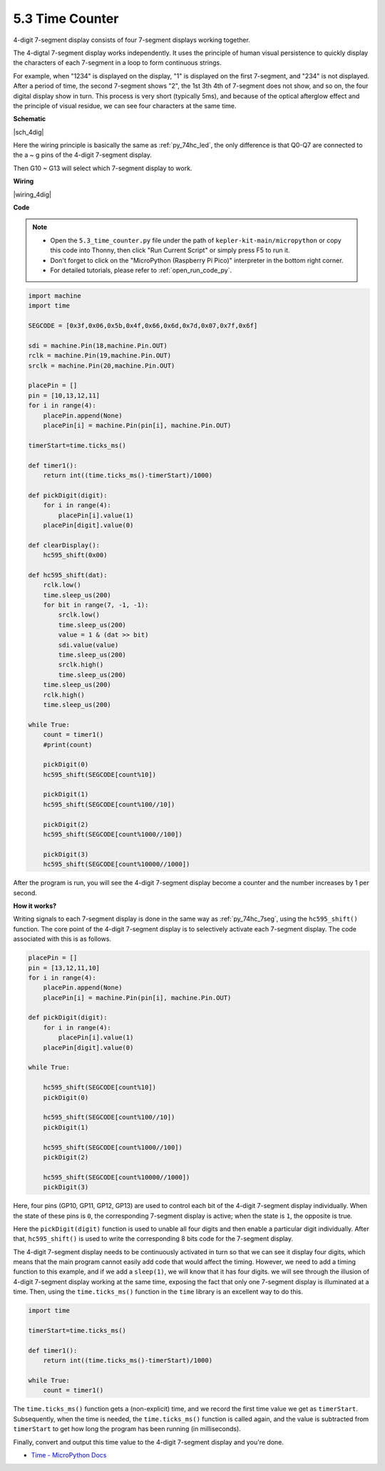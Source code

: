 .. _py_74hc_4dig:

5.3 Time Counter
================================


4-digit 7-segment display consists of four 7-segment displays working
together.

The 4-digtal 7-segment display works independently. It uses the
principle of human visual persistence to quickly display the characters
of each 7-segment in a loop to form continuous strings.

For example, when "1234" is displayed on the display, "1" is displayed
on the first 7-segment, and "234" is not displayed. After a period of
time, the second 7-segment shows "2", the 1st 3th 4th of 7-segment does
not show, and so on, the four digital display show in turn. This process
is very short (typically 5ms), and because of the optical afterglow
effect and the principle of visual residue, we can see four characters
at the same time.


**Schematic**

|sch_4dig|

Here the wiring principle is basically the same as :ref:`py_74hc_led`, the only difference is that Q0-Q7 are connected to the a ~ g pins of the 4-digit 7-segment display.

Then G10 ~ G13 will select which 7-segment display to work.

**Wiring**

|wiring_4dig|

**Code**

.. note::

    * Open the ``5.3_time_counter.py`` file under the path of ``kepler-kit-main/micropython`` or copy this code into Thonny, then click "Run Current Script" or simply press F5 to run it.

    * Don't forget to click on the "MicroPython (Raspberry Pi Pico)" interpreter in the bottom right corner. 

    * For detailed tutorials, please refer to :ref:`open_run_code_py`.

.. code-block:: python

    import machine
    import time

    SEGCODE = [0x3f,0x06,0x5b,0x4f,0x66,0x6d,0x7d,0x07,0x7f,0x6f]

    sdi = machine.Pin(18,machine.Pin.OUT)
    rclk = machine.Pin(19,machine.Pin.OUT)
    srclk = machine.Pin(20,machine.Pin.OUT)

    placePin = []
    pin = [10,13,12,11]
    for i in range(4):
        placePin.append(None)
        placePin[i] = machine.Pin(pin[i], machine.Pin.OUT)

    timerStart=time.ticks_ms()

    def timer1():
        return int((time.ticks_ms()-timerStart)/1000)

    def pickDigit(digit):
        for i in range(4):
            placePin[i].value(1)
        placePin[digit].value(0)

    def clearDisplay():
        hc595_shift(0x00)

    def hc595_shift(dat):
        rclk.low()
        time.sleep_us(200)
        for bit in range(7, -1, -1):
            srclk.low()
            time.sleep_us(200)
            value = 1 & (dat >> bit)
            sdi.value(value)
            time.sleep_us(200)
            srclk.high()
            time.sleep_us(200)
        time.sleep_us(200)
        rclk.high()
        time.sleep_us(200)

    while True:
        count = timer1()
        #print(count)
        
        pickDigit(0)
        hc595_shift(SEGCODE[count%10])

        pickDigit(1)
        hc595_shift(SEGCODE[count%100//10])
        
        pickDigit(2)
        hc595_shift(SEGCODE[count%1000//100])
        
        pickDigit(3)
        hc595_shift(SEGCODE[count%10000//1000])     

After the program is run, you will see the 4-digit 7-segment display become a counter and the number increases by 1 per second.

**How it works?**

Writing signals to each 7-segment display is done in the same way as :ref:`py_74hc_7seg`, using the ``hc595_shift()`` function.
The core point of the 4-digit 7-segment display is to selectively activate each 7-segment display. The code associated with this is as follows.

.. code-block:: python

    placePin = []
    pin = [13,12,11,10]
    for i in range(4):
        placePin.append(None)
        placePin[i] = machine.Pin(pin[i], machine.Pin.OUT)

    def pickDigit(digit):
        for i in range(4):
            placePin[i].value(1)
        placePin[digit].value(0)

    while True:
        
        hc595_shift(SEGCODE[count%10])
        pickDigit(0)

        hc595_shift(SEGCODE[count%100//10])
        pickDigit(1)
        
        hc595_shift(SEGCODE[count%1000//100])
        pickDigit(2)    
        
        hc595_shift(SEGCODE[count%10000//1000])
        pickDigit(3)   

Here, four pins (GP10, GP11, GP12, GP13) are used to control each bit of the 4-digit 7-segment display individually.
When the state of these pins is ``0``, the corresponding 7-segment display is active; when the state is ``1``, the opposite is true.

Here the ``pickDigit(digit)`` function is used to unable all four digits and then enable a particular digit individually.
After that, ``hc595_shift()`` is used to write the corresponding 8 bits code for the 7-segment display.

The 4-digit 7-segment display needs to be continuously activated in turn so that we can see it display four digits, which means that the main program cannot easily add code that would affect the timing.
However, we need to add a timing function to this example, and if we add a ``sleep(1)``, we will know that it has four digits.
we will see through the illusion of 4-digit 7-segment display working at the same time, exposing the fact that only one 7-segment display is illuminated at a time.
Then, using the ``time.ticks_ms()`` function in the ``time`` library is an excellent way to do this.

.. code-block:: python

    import time

    timerStart=time.ticks_ms()

    def timer1():
        return int((time.ticks_ms()-timerStart)/1000)

    while True:
        count = timer1()


The ``time.ticks_ms()`` function gets a (non-explicit) time, and we record the first time value we get as ``timerStart``.
Subsequently, when the time is needed, the ``time.ticks_ms()`` function is called again, and the value is subtracted from ``timerStart`` to get how long the program has been running (in milliseconds).

Finally, convert and output this time value to the 4-digit 7-segment display and you're done.

* `Time - MicroPython Docs <https://docs.micropython.org/en/latest/library/time.html>`_